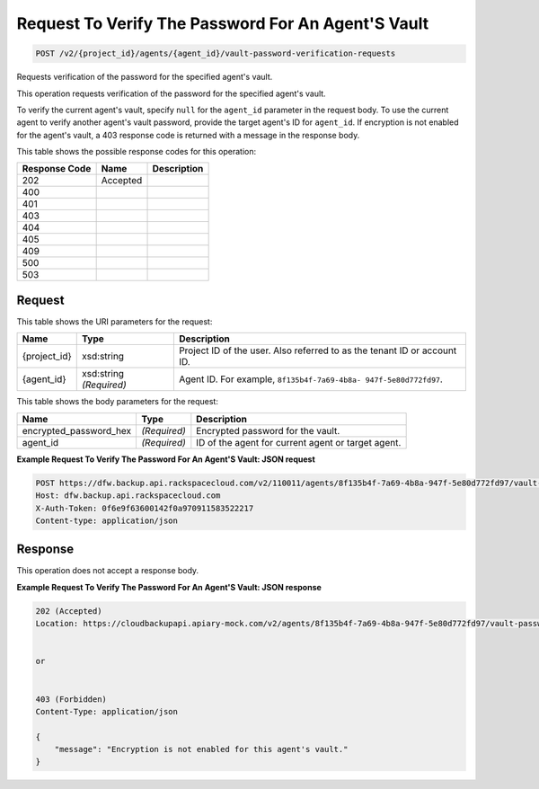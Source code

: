 
.. THIS OUTPUT IS GENERATED FROM THE WADL. DO NOT EDIT.

Request To Verify The Password For An Agent'S Vault
^^^^^^^^^^^^^^^^^^^^^^^^^^^^^^^^^^^^^^^^^^^^^^^^^^^^^^^^^^^^^^^^^^^^^^^^^^^^^^^^

.. code::

    POST /v2/{project_id}/agents/{agent_id}/vault-password-verification-requests

Requests verification of the password for the specified agent's vault.

This operation requests verification of the password for the specified agent's vault.

To verify the current agent's vault, specify ``null`` for the ``agent_id`` parameter in the request body. To use the current agent to verify another agent's vault password, provide the target agent's ID for ``agent_id``. If encryption is not enabled for the agent's vault, a 403 response code is returned with a message in the response body.



This table shows the possible response codes for this operation:


+--------------------------+-------------------------+-------------------------+
|Response Code             |Name                     |Description              |
+==========================+=========================+=========================+
|202                       |Accepted                 |                         |
+--------------------------+-------------------------+-------------------------+
|400                       |                         |                         |
+--------------------------+-------------------------+-------------------------+
|401                       |                         |                         |
+--------------------------+-------------------------+-------------------------+
|403                       |                         |                         |
+--------------------------+-------------------------+-------------------------+
|404                       |                         |                         |
+--------------------------+-------------------------+-------------------------+
|405                       |                         |                         |
+--------------------------+-------------------------+-------------------------+
|409                       |                         |                         |
+--------------------------+-------------------------+-------------------------+
|500                       |                         |                         |
+--------------------------+-------------------------+-------------------------+
|503                       |                         |                         |
+--------------------------+-------------------------+-------------------------+


Request
""""""""""""""""

This table shows the URI parameters for the request:

+--------------------------+-------------------------+-------------------------+
|Name                      |Type                     |Description              |
+==========================+=========================+=========================+
|{project_id}              |xsd:string               |Project ID of the user.  |
|                          |                         |Also referred to as the  |
|                          |                         |tenant ID or account ID. |
+--------------------------+-------------------------+-------------------------+
|{agent_id}                |xsd:string *(Required)*  |Agent ID. For example,   |
|                          |                         |``8f135b4f-7a69-4b8a-    |
|                          |                         |947f-5e80d772fd97``.     |
+--------------------------+-------------------------+-------------------------+





This table shows the body parameters for the request:

+--------------------------+-------------------------+-------------------------+
|Name                      |Type                     |Description              |
+==========================+=========================+=========================+
|encrypted_password_hex    |*(Required)*             |Encrypted password for   |
|                          |                         |the vault.               |
+--------------------------+-------------------------+-------------------------+
|agent_id                  |*(Required)*             |ID of the agent for      |
|                          |                         |current agent or target  |
|                          |                         |agent.                   |
+--------------------------+-------------------------+-------------------------+





**Example Request To Verify The Password For An Agent'S Vault: JSON request**


.. code::

    POST https://dfw.backup.api.rackspacecloud.com/v2/110011/agents/8f135b4f-7a69-4b8a-947f-5e80d772fd97/vault-password-verification-requests HTTP/1.1
    Host: dfw.backup.api.rackspacecloud.com
    X-Auth-Token: 0f6e9f63600142f0a970911583522217
    Content-type: application/json


Response
""""""""""""""""


This operation does not accept a response body.




**Example Request To Verify The Password For An Agent'S Vault: JSON response**


.. code::

    202 (Accepted)
    Location: https://cloudbackupapi.apiary-mock.com/v2/agents/8f135b4f-7a69-4b8a-947f-5e80d772fd97/vault-password-verification-request/f353f472-4931-463a-9920-1dcad25f88e7
    
    
    or
    
    
    403 (Forbidden)
    Content-Type: application/json
    
    {
        "message": "Encryption is not enabled for this agent's vault."
    }


